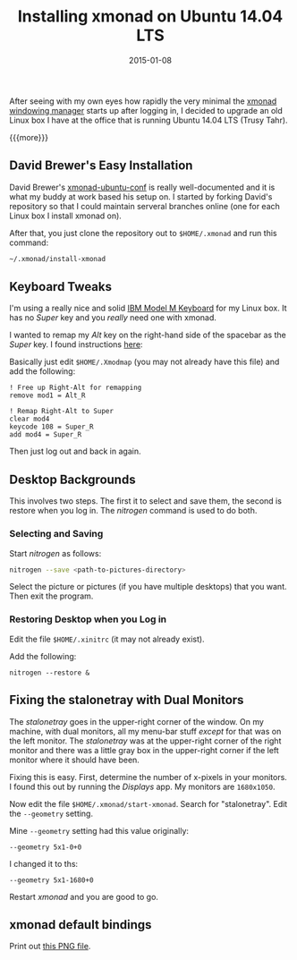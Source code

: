 #+TITLE: Installing xmonad on Ubuntu 14.04 LTS
#+DATE: 2015-01-08
#+HUGO_BASE_DIR: ../hugo-site/
#+HUGO_SECTION: posts
#+HUGO_TAGS: ubuntu

After seeing with my own eyes how rapidly the very minimal the [[http://xmonad.org/][xmonad
windowing manager]] starts up after logging in, I decided to upgrade an
old Linux box I have at the office that is running Ubuntu 14.04 LTS
(Trusy Tahr).

{{{more}}}

** David Brewer's Easy Installation

David Brewer's [[https://github.com/davidbrewer/xmonad-ubuntu-conf][xmonad-ubuntu-conf]] is really well-documented and it is
what my buddy at work based his setup on.  I started by forking
David's repository so that I could maintain serveral branches online
(one for each Linux box I install xmonad on).

After that, you just clone the repository out to ~$HOME/.xmonad~ and
run this command:

#+BEGIN_SRC sh
~/.xmonad/install-xmonad
#+END_SRC

** Keyboard Tweaks

I'm using a really nice and solid [[http://www.pckeyboard.com/][IBM Model M Keyboard]] for my Linux
box.  It has no /Super/ key and you /really/ need one with xmonad.

I wanted to remap my /Alt/ key on the right-hand side of the spacebar
as the /Super/ key.  I found instructions [[http://askubuntu.com/questions/70931/how-to-set-right-alt-to-work-as-a-winsuper-key][here]]:

Basically just edit ~$HOME/.Xmodmap~ (you may not already have this
file) and add the following:

#+BEGIN_EXAMPLE
! Free up Right-Alt for remapping
remove mod1 = Alt_R

! Remap Right-Alt to Super
clear mod4
keycode 108 = Super_R
add mod4 = Super_R
#+END_EXAMPLE

Then just log out and back in again.

** Desktop Backgrounds

This involves two steps.  The first it to select and save them, the
second is restore when you log in.  The /nitrogen/ command is used to
do both.

*** Selecting and Saving

Start /nitrogen/ as follows:

#+BEGIN_SRC sh
nitrogen --save <path-to-pictures-directory>
#+END_SRC

Select the picture or pictures (if you have multiple desktops) that
you want.  Then exit the program.

*** Restoring Desktop when you Log in

Edit the file ~$HOME/.xinitrc~ (it may not already exist).

Add the following:

#+BEGIN_EXAMPLE
nitrogen --restore &
#+END_EXAMPLE

** Fixing the stalonetray with Dual Monitors

The /stalonetray/ goes in the upper-right corner of the window.  On my
machine, with dual monitors, all my menu-bar stuff /except/ for that
was on the left monitor.  The /stalonetray/ was at the upper-right
corner of the right monitor and there was a little gray box in the
upper-right corner if the left monitor where it should have been.

Fixing this is easy.  First, determine the number of x-pixels in your
monitors.  I found this out by running the /Displays/ app.  My
monitors are ~1680x1050~.

Now edit the file ~$HOME/.xmonad/start-xmonad~.  Search for
"stalonetray".  Edit the ~--geometry~ setting.  

Mine ~--geometry~ setting had this value originally:

#+BEGIN_EXAMPLE
--geometry 5x1-0+0
#+END_EXAMPLE

I changed it to ths:

#+BEGIN_EXAMPLE
--geometry 5x1-1680+0
#+END_EXAMPLE

Restart /xmonad/ and you are good to go.

** xmonad default bindings

Print out [[https://www.haskell.org/haskellwiki/File:Xmbindings.png][this PNG file]].
